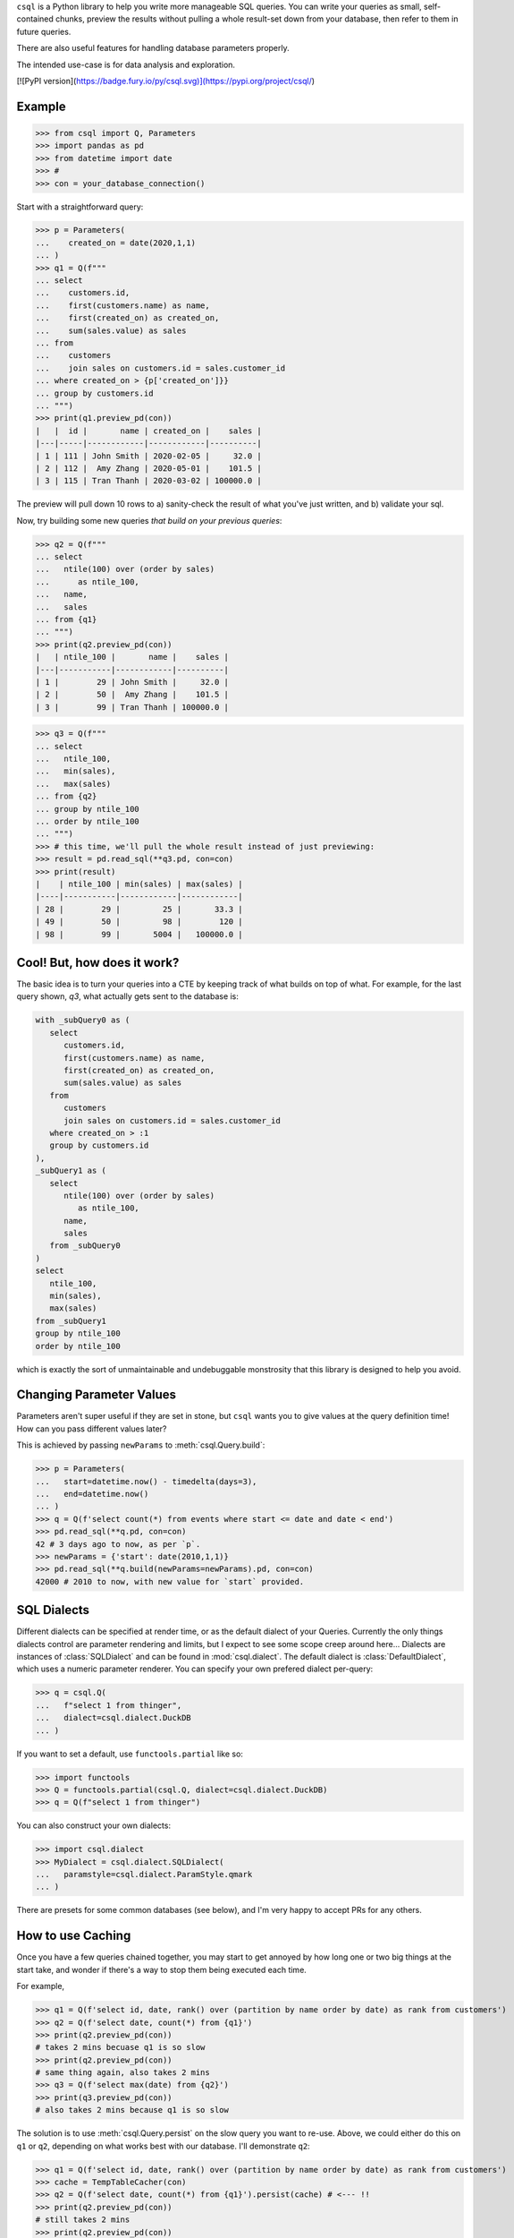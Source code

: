 
``csql`` is a Python library to help you write more manageable SQL queries. You can write your queries as small, self-contained chunks, preview the results without pulling a whole result-set down from your database, then refer to them in future queries.

There are also useful features for handling database parameters properly.

The intended use-case is for data analysis and exploration.


[![PyPI version](https://badge.fury.io/py/csql.svg)](https://pypi.org/project/csql/)

Example
=======

>>> from csql import Q, Parameters
>>> import pandas as pd
>>> from datetime import date
>>> #
>>> con = your_database_connection()


Start with a straightforward query:

>>> p = Parameters(
...    created_on = date(2020,1,1)
... )
>>> q1 = Q(f"""
... select
...    customers.id,
...    first(customers.name) as name,
...    first(created_on) as created_on,
...    sum(sales.value) as sales
... from
...    customers
...    join sales on customers.id = sales.customer_id
... where created_on > {p['created_on']}}
... group by customers.id
... """)
>>> print(q1.preview_pd(con))
|   |  id |       name | created_on |    sales |
|---|-----|------------|------------|----------|
| 1 | 111 | John Smith | 2020-02-05 |     32.0 |
| 2 | 112 |  Amy Zhang | 2020-05-01 |    101.5 |
| 3 | 115 | Tran Thanh | 2020-03-02 | 100000.0 |


The preview will pull down 10 rows to a) sanity-check the result of what you've just written, and b) validate your sql.

Now, try building some new queries *that build on your previous queries*:


>>> q2 = Q(f"""
... select
...   ntile(100) over (order by sales)
...      as ntile_100,
...   name,
...   sales
... from {q1}
... """)
>>> print(q2.preview_pd(con))
|   | ntile_100 |       name |    sales |
|---|-----------|------------|----------|
| 1 |        29 | John Smith |     32.0 |
| 2 |        50 |  Amy Zhang |    101.5 |
| 3 |        99 | Tran Thanh | 100000.0 |


>>> q3 = Q(f"""
... select
...   ntile_100,
...   min(sales),
...   max(sales)
... from {q2}
... group by ntile_100
... order by ntile_100
... """)
>>> # this time, we'll pull the whole result instead of just previewing:
>>> result = pd.read_sql(**q3.pd, con=con)
>>> print(result)
|    | ntile_100 | min(sales) | max(sales) |
|----|-----------|------------|------------|
| 28 |        29 |         25 |       33.3 |
| 49 |        50 |         98 |        120 |
| 98 |        99 |       5004 |   100000.0 |


Cool! But, how does it work?
============================

The basic idea is to turn your queries into a CTE by keeping track of what builds on top of what. For example, for the last query shown, `q3`, what actually gets sent to the database is:

.. code-block:: sql

   with _subQuery0 as (
      select
         customers.id,
         first(customers.name) as name,
         first(created_on) as created_on,
         sum(sales.value) as sales
      from
         customers
         join sales on customers.id = sales.customer_id
      where created_on > :1
      group by customers.id
   ),
   _subQuery1 as (
      select
         ntile(100) over (order by sales)
            as ntile_100,
         name,
         sales
      from _subQuery0
   )
   select
      ntile_100,
      min(sales),
      max(sales)
   from _subQuery1
   group by ntile_100
   order by ntile_100

which is exactly the sort of unmaintainable and undebuggable monstrosity that this library is designed to help you avoid.

.. _end-intro:

.. _reparam:

Changing Parameter Values
=========================

Parameters aren't super useful if they are set in stone, but ``csql`` wants you
to give values at the query definition time! How can you pass different values later?

This is achieved by passing ``newParams`` to :meth:`csql.Query.build`:

>>> p = Parameters(
...   start=datetime.now() - timedelta(days=3),
...   end=datetime.now()
... )
>>> q = Q(f'select count(*) from events where start <= date and date < end')
>>> pd.read_sql(**q.pd, con=con)
42 # 3 days ago to now, as per `p`.
>>> newParams = {'start': date(2010,1,1)}
>>> pd.read_sql(**q.build(newParams=newParams).pd, con=con)
42000 # 2010 to now, with new value for `start` provided.

.. _end-reparam:

.. _sql-dialects:

SQL Dialects
============

Different dialects can be specified at render time, or as the default dialect of your Queries. Currently the only things dialects control are parameter rendering and limits, but I expect to see some scope creep around here...
Dialects are instances of :class:`SQLDialect` and can be found in :mod:`csql.dialect`. The default dialect is :class:`DefaultDialect`, which uses a numeric parameter renderer. You can specify your own prefered dialect per-query:

>>> q = csql.Q(
...   f"select 1 from thinger",
...   dialect=csql.dialect.DuckDB
... )


If you want to set a default, use ``functools.partial`` like so:

>>> import functools
>>> Q = functools.partial(csql.Q, dialect=csql.dialect.DuckDB)
>>> q = Q(f"select 1 from thinger")

You can also construct your own dialects:

>>> import csql.dialect
>>> MyDialect = csql.dialect.SQLDialect(
...   paramstyle=csql.dialect.ParamStyle.qmark
... )

There are presets for some common databases (see below), and I'm very happy to accept PRs for any
others.

.. _end-sql-dialects:

.. _persist:

How to use Caching
==================

Once you have a few queries chained together, you may
start to get annoyed by how long one or two big things at the start
take, and wonder if there's a way to stop them being executed each time.

For example,

>>> q1 = Q(f'select id, date, rank() over (partition by name order by date) as rank from customers')
>>> q2 = Q(f'select date, count(*) from {q1}')
>>> print(q2.preview_pd(con))
# takes 2 mins becuase q1 is so slow
>>> print(q2.preview_pd(con))
# same thing again, also takes 2 mins
>>> q3 = Q(f'select max(date) from {q2}')
>>> print(q3.preview_pd(con))
# also takes 2 mins because q1 is so slow

The solution is to use :meth:`csql.Query.persist` on the slow query you want to re-use.
Above, we could either do this on ``q1`` or ``q2``, depending on what works best with
our database. I'll demonstrate ``q2``:

>>> q1 = Q(f'select id, date, rank() over (partition by name order by date) as rank from customers')
>>> cache = TempTableCacher(con)
>>> q2 = Q(f'select date, count(*) from {q1}').persist(cache) # <--- !!
>>> print(q2.preview_pd(con))
# still takes 2 mins
>>> print(q2.preview_pd(con))
# now this is fast!
>>> q3 = Q(f'select max(date) from {q2}')
>>> print(q3.preview_pd(con))
# now this is fast as well!

The only builtin caching method is :class:`csql.contrib.persist.TempTableCacher`, however it's straightforward
to write your own.

.. _end-persist:
